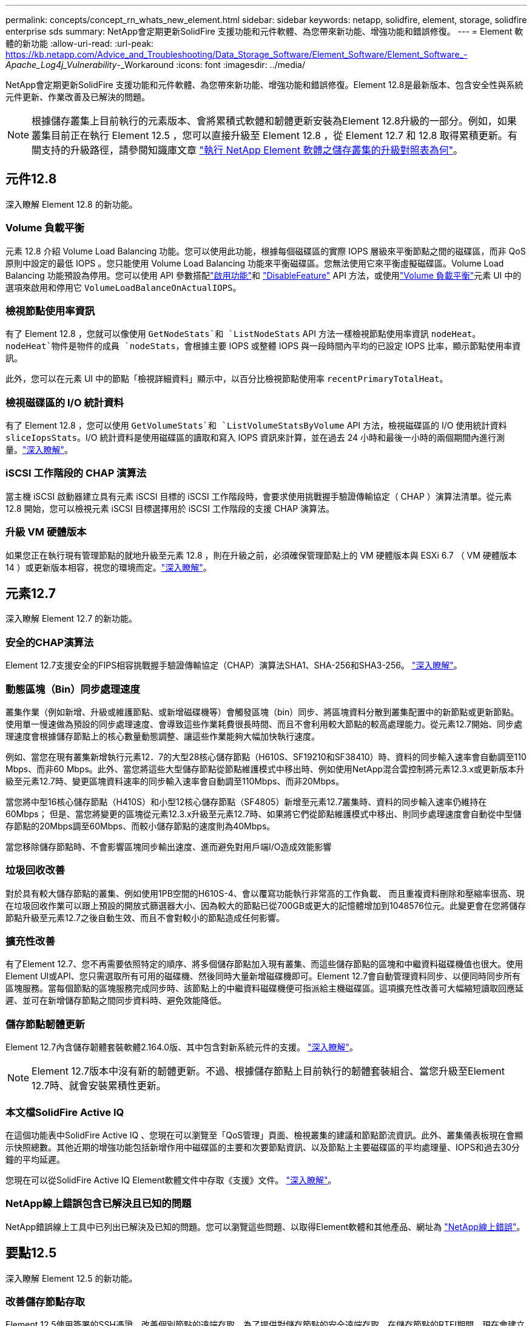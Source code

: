 ---
permalink: concepts/concept_rn_whats_new_element.html 
sidebar: sidebar 
keywords: netapp, solidfire, element, storage, solidfire enterprise sds 
summary: NetApp會定期更新SolidFire 支援功能和元件軟體、為您帶來新功能、增強功能和錯誤修復。 
---
= Element 軟體的新功能
:allow-uri-read: 
:url-peak: https://kb.netapp.com/Advice_and_Troubleshooting/Data_Storage_Software/Element_Software/Element_Software_-_Apache_Log4j_Vulnerability_-_Workaround
:icons: font
:imagesdir: ../media/


[role="lead"]
NetApp會定期更新SolidFire 支援功能和元件軟體、為您帶來新功能、增強功能和錯誤修復。Element 12.8是最新版本、包含安全性與系統元件更新、作業改善及已解決的問題。


NOTE: 根據儲存叢集上目前執行的元素版本、會將累積式軟體和韌體更新安裝為Element 12.8升級的一部分。例如，如果叢集目前正在執行 Element 12.5 ，您可以直接升級至 Element 12.8 ，從 Element 12.7 和 12.8 取得累積更新。有關支持的升級路徑，請參閱知識庫文章 https://kb.netapp.com/Advice_and_Troubleshooting/Data_Storage_Software/Element_Software/What_is_the_upgrade_matrix_for_storage_clusters_running_NetApp_Element_software["執行 NetApp Element 軟體之儲存叢集的升級對照表為何"^]。



== 元件12.8

深入瞭解 Element 12.8 的新功能。



=== Volume 負載平衡

元素 12.8 介紹 Volume Load Balancing 功能。您可以使用此功能，根據每個磁碟區的實際 IOPS 層級來平衡節點之間的磁碟區，而非 QoS 原則中設定的最低 IOPS 。您只能使用 Volume Load Balancing 功能來平衡磁碟區。您無法使用它來平衡虛擬磁碟區。Volume Load Balancing 功能預設為停用。您可以使用 API 參數搭配link:../api/reference_element_api_enablefeature.html["啟用功能"]和 link:../api/reference_element_api_disablefeature.html["DisableFeature"] API 方法，或使用link:../storage/task_system_manage_cluster_volume_load_balancing.html["Volume 負載平衡"]元素 UI 中的選項來啟用和停用它 `VolumeLoadBalanceOnActualIOPS`。



=== 檢視節點使用率資訊

有了 Element 12.8 ，您就可以像使用 `GetNodeStats`和 `ListNodeStats` API 方法一樣檢視節點使用率資訊 `nodeHeat`。 `nodeHeat`物件是物件的成員 `nodeStats`，會根據主要 IOPS 或整體 IOPS 與一段時間內平均的已設定 IOPS 比率，顯示節點使用率資訊。

此外，您可以在元素 UI 中的節點「檢視詳細資料」顯示中，以百分比檢視節點使用率 `recentPrimaryTotalHeat`。



=== 檢視磁碟區的 I/O 統計資料

有了 Element 12.8 ，您可以使用 `GetVolumeStats`和 `ListVolumeStatsByVolume` API 方法，檢視磁碟區的 I/O 使用統計資料 `sliceIopsStats`。I/O 統計資料是使用磁碟區的讀取和寫入 IOPS 資訊來計算，並在過去 24 小時和最後一小時的兩個期間內進行測量。link:../api/reference_element_api_volumestats.html#object-members["深入瞭解"]。



=== iSCSI 工作階段的 CHAP 演算法

當主機 iSCSI 啟動器建立具有元素 iSCSI 目標的 iSCSI 工作階段時，會要求使用挑戰握手驗證傳輸協定（ CHAP ）演算法清單。從元素 12.8 開始，您可以檢視元素 iSCSI 目標選擇用於 iSCSI 工作階段的支援 CHAP 演算法。



=== 升級 VM 硬體版本

如果您正在執行現有管理節點的就地升級至元素 12.8 ，則在升級之前，必須確保管理節點上的 VM 硬體版本與 ESXi 6.7 （ VM 硬體版本 14 ）或更新版本相容，視您的環境而定。link:../upgrade/task_hcc_upgrade_management_node.html#step-1-upgrade-vm-hardware-version-on-a-management-node["深入瞭解"]。



== 元素12.7

深入瞭解 Element 12.7 的新功能。



=== 安全的CHAP演算法

Element 12.7支援安全的FIPS相容挑戰握手驗證傳輸協定（CHAP）演算法SHA1、SHA-256和SHA3-256。 link:../storage/task_data_manage_accounts_work_with_accounts_task.html["深入瞭解"]。



=== 動態區塊（Bin）同步處理速度

叢集作業（例如新增、升級或維護節點、或新增磁碟機等）會觸發區塊（bin）同步、將區塊資料分散到叢集配置中的新節點或更新節點。使用單一慢速做為預設的同步處理速度、會導致這些作業耗費很長時間、而且不會利用較大節點的較高處理能力。從元素12.7開始、同步處理速度會根據儲存節點上的核心數量動態調整、讓這些作業能夠大幅加快執行速度。

例如、當您在現有叢集新增執行元素12．7的大型28核心儲存節點（H610S、SF19210和SF38410）時、資料的同步輸入速率會自動調至110 Mbps、而非60 Mbps。此外、當您將這些大型儲存節點從節點維護模式中移出時、例如使用NetApp混合雲控制將元素12.3.x或更新版本升級至元素12.7時、變更區塊資料速率的同步輸入速率會自動調至110Mbps、而非20Mbps。

當您將中型16核心儲存節點（H410S）和小型12核心儲存節點（SF4805）新增至元素12.7叢集時、資料的同步輸入速率仍維持在60Mbps； 但是、當您將變更的區塊從元素12.3.x升級至元素12.7時、如果將它們從節點維護模式中移出、則同步處理速度會自動從中型儲存節點的20Mbps調至60Mbps、而較小儲存節點的速度則為40Mbps。

當您移除儲存節點時、不會影響區塊同步輸出速度、進而避免對用戶端I/O造成效能影響



=== 垃圾回收改善

對於具有較大儲存節點的叢集、例如使用1PB空間的H610S-4、會以覆寫功能執行非常高的工作負載、 而且重複資料刪除和壓縮率很高、現在垃圾回收作業可以跟上預設的開放式篩選器大小、因為較大的節點已從700GB或更大的記憶體增加到1048576位元。此變更會在您將儲存節點升級至元素12.7之後自動生效、而且不會對較小的節點造成任何影響。



=== 擴充性改善

有了Element 12.7、您不再需要依照特定的順序、將多個儲存節點加入現有叢集、而這些儲存節點的區塊和中繼資料磁碟機值也很大。使用Element UI或API、您只需選取所有可用的磁碟機、然後同時大量新增磁碟機即可。Element 12.7會自動管理資料同步、以便同時同步所有區塊服務。當每個節點的區塊服務完成同步時、該節點上的中繼資料磁碟機便可指派給主機磁碟區。這項擴充性改善可大幅縮短讀取回應延遲、並可在新增儲存節點之間同步資料時、避免效能降低。



=== 儲存節點韌體更新

Element 12.7內含儲存韌體套裝軟體2.164.0版、其中包含對新系統元件的支援。 link:https://docs.netapp.com/us-en/hci/docs/rn_storage_firmware_2.164.0.html["深入瞭解"]。


NOTE: Element 12.7版本中沒有新的韌體更新。不過、根據儲存節點上目前執行的韌體套裝組合、當您升級至Element 12.7時、就會安裝累積性更新。



=== 本文檔SolidFire Active IQ

在這個功能表中SolidFire Active IQ 、您現在可以瀏覽至「QoS管理」頁面、檢視叢集的建議和節點節流資訊。此外、叢集儀表板現在會顯示快照總數。其他近期的增強功能包括新增作用中磁碟區的主要和次要節點資訊、以及節點上主要磁碟區的平均處理量、IOPS和過去30分鐘的平均延遲。

您現在可以從SolidFire Active IQ Element軟體文件中存取《支援》文件。 link:https://docs.netapp.com/us-en/element-software/monitor-storage-active-iq.html["深入瞭解"]。



=== NetApp線上錯誤包含已解決且已知的問題

NetApp錯誤線上工具中已列出已解決及已知的問題。您可以瀏覽這些問題、以取得Element軟體和其他產品、網址為 https://mysupport.netapp.com/site/products/all/details/element-software/bugsonline-tab["NetApp線上錯誤"^]。



== 要點12.5

深入瞭解 Element 12.5 的新功能。



=== 改善儲存節點存取

Element 12.5使用簽署的SSH憑證、改善個別節點的遠端存取。為了提供對儲存節點的安全遠端存取、在儲存節點的RTFI期間、現在會建立一個名為「sfreadonly」的有限權限本機使用者帳戶。「sfreadonly」帳戶可存取儲存節點後端、以進行基本維護或疑難排解。您現在可以為叢集管理員使用者設定「最大管理」存取類型、以便NetApp支援視需要存取叢集。



=== 增強的自訂保護網域管理功能

Element 12.5具備新的使用者介面、可讓您快速輕鬆地檢視現有的自訂保護網域、並設定新的自訂保護網域。



=== 新增及改善的叢集故障、事件和警示

Element 12.5採用新的叢集故障代碼「BmcselfTestFailed」和「CpuThermalEventThreshold」、可增強系統疑難排解的能力。元素12.5也包含現有叢集事件和警示的健全性改善、例如「節點離線」、「Volume離線」、「driveHealthFault」、「網路事件」、 和「cSumEvent」。



=== 從Create Cluster UI啟用靜止軟體加密

在建立叢集UI中新增核取方塊後、元素12.5可讓您在SolidFire 建立叢集期間、針對整個叢集的All Flash儲存叢集啟用全叢集軟體加密功能。



=== 儲存節點韌體更新

Element 12.5包含儲存節點的韌體更新。 link:../concepts/concept_rn_relatedrn_element.html#storage-firmware["深入瞭解"]。



=== 增強安全性

元素12.5包含的緩和措施可關閉元素軟體曝險於Apache log4j弱點。啟用虛擬Volume（VVols）功能的NetApp SolidFire 支援區儲存叢集、會暴露於Apache log4j弱點。如需NetApp Element 有關解決方案的資訊、請參閱｛url-peak｝[KB文章]。

如果您執行的是Element 11.x、12.0或12.2、或是儲存叢集已在元素123或12.3.1、且已啟用VVols功能、則應升級至12.5。

元素12.5也包含120多項可修復的CVE安全性弱點。



== 如需詳細資訊、請參閱

* https://kb.netapp.com/Advice_and_Troubleshooting/Data_Storage_Software/Management_services_for_Element_Software_and_NetApp_HCI/Management_Services_Release_Notes["NetApp混合雲控制與管理服務版本說明"^]
* https://docs.netapp.com/us-en/vcp/index.html["vCenter Server的VMware vCenter外掛程式NetApp Element"^]
* http://docs.netapp.com/sfe-122/index.jsp["適用於舊版的VMware及Element軟體文件中心SolidFire"^]
* https://docs.netapp.com/us-en/hci/index.html["資訊文件NetApp HCI"^]
* link:../hardware/fw_storage_nodes.html["支援的儲存韌體版本SolidFire 、適用於不支援的儲存節點"]

